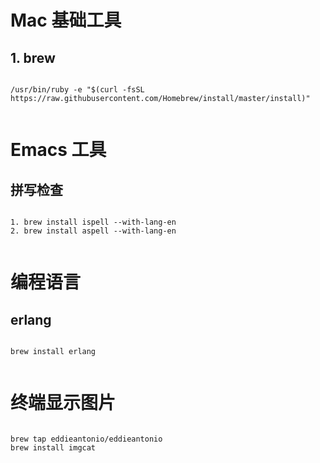 * Mac 基础工具

** 1. brew

#+BEGIN_SRC shell

  /usr/bin/ruby -e "$(curl -fsSL https://raw.githubusercontent.com/Homebrew/install/master/install)"

#+END_SRC

* Emacs 工具

** 拼写检查

#+BEGIN_SRC shell

  1. brew install ispell --with-lang-en
  2. brew install aspell --with-lang-en

#+END_SRC


* 编程语言

** erlang

#+BEGIN_SRC shell

brew install erlang

#+END_SRC


*  终端显示图片

#+BEGIN_SRC shell

  brew tap eddieantonio/eddieantonio
  brew install imgcat

#+END_SRC

